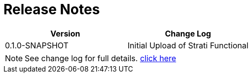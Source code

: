 = Release Notes

[cols="2*", options="header"]
|===
|Version
|Change Log

|0.1.0-SNAPSHOT
|Initial Upload of Strati Functional

|===

[NOTE]
See change log for full details. link:changelog.html[click here]
